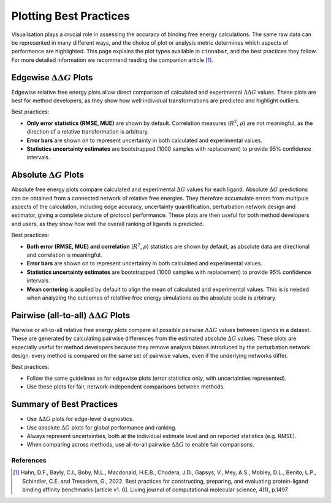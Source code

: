=======================
Plotting Best Practices
=======================

Visualisation plays a crucial role in assessing the accuracy of binding free energy calculations. The same
raw data can be represented in many different ways, and the choice of plot or analysis metric determines which aspects of performance are
highlighted. This page explains the plot types available in ``cinnabar``, and the best practices they follow. For more
detailed information we recommend reading the companion article [1]_.

Edgewise :math:`\Delta\Delta G` Plots
-------------------------------------

Edgewise relative free energy plots allow direct comparison of calculated and experimental :math:`\Delta\Delta G` values.
These plots are best for method developers, as they show how well individual transformations
are predicted and highlight outliers.

Best practices:

- **Only error statistics (RMSE, MUE)** are shown by default. Correlation measures (:math:`R^{2}`, :math:`\rho`) are not meaningful, as the direction of a relative transformation is arbitrary.
- **Error bars** are shown on to represent uncertainty in both calculated and experimental values.
- **Statistics uncertainty estimates** are bootstrapped (1000 samples with replacement) to provide 95% confidence intervals.


Absolute :math:`\Delta G` Plots
-------------------------------

Absolute free energy plots compare calculated and experimental :math:`\Delta G` values for each ligand. Absolute
:math:`\Delta G` predictions can be obtained from a connected network of relative free energies. They therefore accumulate errors from multipule aspects of the calculation, including
edge accuracy, uncertainty quantification, perturbation network design and estimator, giving a complete picture of protocol performance.
These plots are then useful for both method developers and users, as they show how well the overall ranking of ligands is predicted.

Best practices:

- **Both error (RMSE, MUE) and correlation** (:math:`R^{2}`, :math:`\rho`) statistics are shown by default, as absolute data are directional and correlation is meaningful.
- **Error bars** are shown on to represent uncertainty in both calculated and experimental values.
- **Statistics uncertainty estimates** are bootstrapped (1000 samples with replacement) to provide 95% confidence intervals.
- **Mean centering** is applied by default to align the mean of calculated and experimental values. This is is needed when analyzing the outcomes of relaltive free energy simulations as the absolute scale is arbitrary.

Pairwise (all-to-all) :math:`\Delta\Delta G` Plots
--------------------------------------------------

Pairwise or all-to-all relative free energy plots compare all possible pairwise :math:`\Delta\Delta G` values between ligands in a dataset.
These are generated by calculating pairwise differences from the estimated absolute :math:`\Delta G` values.
These plots are especially useful for method developers because they remove analysis biases introduced by the perturbation network design:
every method is compared on the same set of pairwise values, even if the underlying networks differ.

Best practices:

- Follow the same guidelines as for edgewise plots (error statistics only, with uncertainties represented).
- Use these plots for fair, network-independent comparisons between methods.


Summary of Best Practices
-------------------------

- Use :math:`\Delta\Delta G` plots for edge-level diagnostics.
- Use absolute :math:`\Delta G` plots for global performance and ranking.
- Always represent uncertainties, both at the individual estimate level and on reported statistics (e.g. RMSE).
- When comparing across methods, use all-to-all pairwise :math:`\Delta\Delta G` to enable fair comparisons.


References
~~~~~~~~~~~

.. [1] Hahn, D.F., Bayly, C.I., Boby, M.L., Macdonald, H.E.B., Chodera, J.D., Gapsys, V., Mey, A.S., Mobley, D.L., Benito, L.P., Schindler, C.E. and Tresadern, G., 2022. Best practices for constructing, preparing, and evaluating protein-ligand binding affinity benchmarks [article v1. 0]. Living journal of computational molecular science, 4(1), p.1497.

